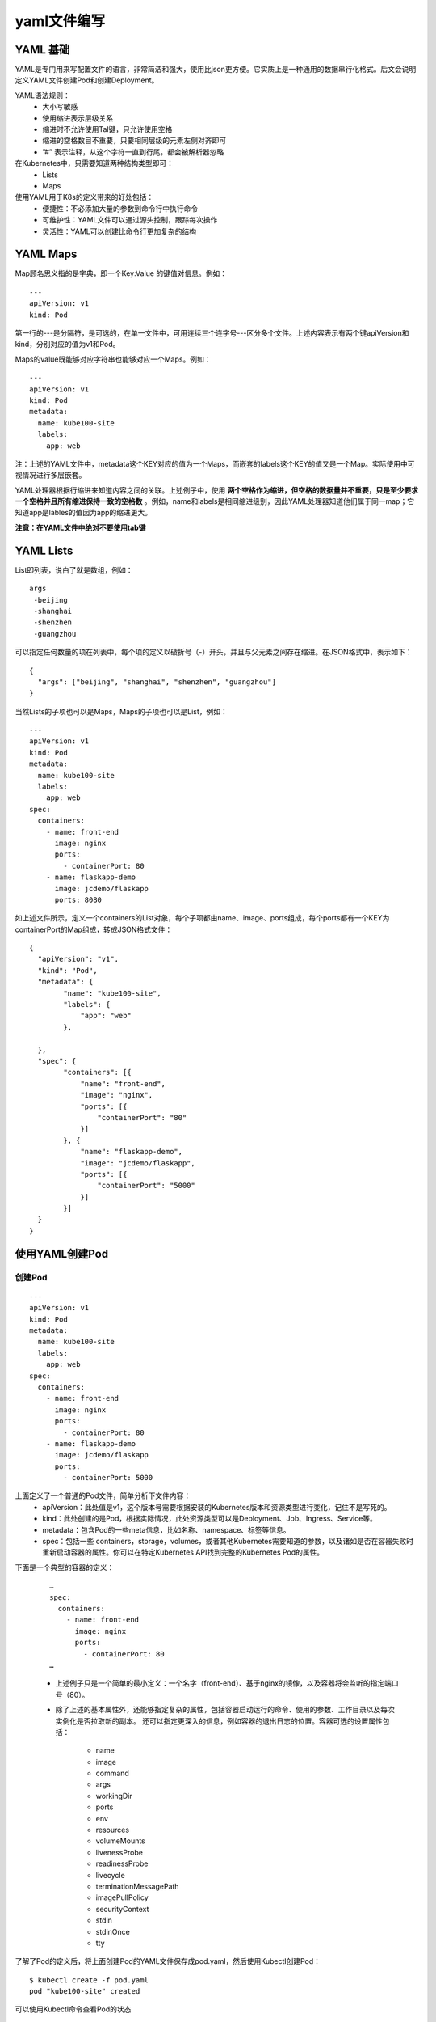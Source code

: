yaml文件编写
#####################

YAML 基础
=================
YAML是专门用来写配置文件的语言，非常简洁和强大，使用比json更方便。它实质上是一种通用的数据串行化格式。后文会说明定义YAML文件创建Pod和创建Deployment。

YAML语法规则：
    - 大小写敏感
    - 使用缩进表示层级关系
    - 缩进时不允许使用Tal键，只允许使用空格
    - 缩进的空格数目不重要，只要相同层级的元素左侧对齐即可
    - ”#” 表示注释，从这个字符一直到行尾，都会被解析器忽略

在Kubernetes中，只需要知道两种结构类型即可：
    - Lists
    - Maps

使用YAML用于K8s的定义带来的好处包括：
    - 便捷性：不必添加大量的参数到命令行中执行命令
    - 可维护性：YAML文件可以通过源头控制，跟踪每次操作
    - 灵活性：YAML可以创建比命令行更加复杂的结构

YAML Maps
===============
Map顾名思义指的是字典，即一个Key:Value 的键值对信息。例如：

::

    ---
    apiVersion: v1
    kind: Pod

第一行的---是分隔符，是可选的，在单一文件中，可用连续三个连字号---区分多个文件。上述内容表示有两个键apiVersion和kind，分别对应的值为v1和Pod。

Maps的value既能够对应字符串也能够对应一个Maps。例如：

::

    ---
    apiVersion: v1
    kind: Pod
    metadata:
      name: kube100-site
      labels:
        app: web

注：上述的YAML文件中，metadata这个KEY对应的值为一个Maps，而嵌套的labels这个KEY的值又是一个Map。实际使用中可视情况进行多层嵌套。

​YAML处理器根据行缩进来知道内容之间的关联。上述例子中，使用 **两个空格作为缩进，但空格的数据量并不重要，只是至少要求一个空格并且所有缩进保持一致的空格数** 。例如，name和labels是相同缩进级别，因此YAML处理器知道他们属于同一map；它知道app是lables的值因为app的缩进更大。

**注意：在YAML文件中绝对不要使用tab键**


YAML Lists
===============

List即列表，说白了就是数组，例如：

::

    args
     -beijing
     -shanghai
     -shenzhen
     -guangzhou

可以指定任何数量的项在列表中，每个项的定义以破折号（-）开头，并且与父元素之间存在缩进。在JSON格式中，表示如下：

::

    {
      "args": ["beijing", "shanghai", "shenzhen", "guangzhou"]
    }

当然Lists的子项也可以是Maps，Maps的子项也可以是List，例如：

::

    ---
    apiVersion: v1
    kind: Pod
    metadata:
      name: kube100-site
      labels:
        app: web
    spec:
      containers:
        - name: front-end
          image: nginx
          ports:
            - containerPort: 80
        - name: flaskapp-demo
          image: jcdemo/flaskapp
          ports: 8080

如上述文件所示，定义一个containers的List对象，每个子项都由name、image、ports组成，每个ports都有一个KEY为containerPort的Map组成，转成JSON格式文件：

::

    {
      "apiVersion": "v1",
      "kind": "Pod",
      "metadata": {
            "name": "kube100-site",
            "labels": {
                "app": "web"
            },

      },
      "spec": {
            "containers": [{
                "name": "front-end",
                "image": "nginx",
                "ports": [{
                    "containerPort": "80"
                }]
            }, {
                "name": "flaskapp-demo",
                "image": "jcdemo/flaskapp",
                "ports": [{
                    "containerPort": "5000"
                }]
            }]
      }
    }

使用YAML创建Pod
======================

创建Pod
-------------

::

    ---
    apiVersion: v1
    kind: Pod
    metadata:
      name: kube100-site
      labels:
        app: web
    spec:
      containers:
        - name: front-end
          image: nginx
          ports:
            - containerPort: 80
        - name: flaskapp-demo
          image: jcdemo/flaskapp
          ports:
            - containerPort: 5000

上面定义了一个普通的Pod文件，简单分析下文件内容：
    - apiVersion：此处值是v1，这个版本号需要根据安装的Kubernetes版本和资源类型进行变化，记住不是写死的。
    - kind：此处创建的是Pod，根据实际情况，此处资源类型可以是Deployment、Job、Ingress、Service等。
    - metadata：包含Pod的一些meta信息，比如名称、namespace、标签等信息。
    - spec：包括一些 containers，storage，volumes，或者其他Kubernetes需要知道的参数，以及诸如是否在容器失败时重新启动容器的属性。你可以在特定Kubernetes API找到完整的Kubernetes Pod的属性。


下面是一个典型的容器的定义：

    ::

        …
        spec:
          containers:
            - name: front-end
              image: nginx
              ports:
                - containerPort: 80
        …


    - 上述例子只是一个简单的最小定义：一个名字（front-end）、基于nginx的镜像，以及容器将会监听的指定端口号（80）。

    - 除了上述的基本属性外，还能够指定复杂的属性，包括容器启动运行的命令、使用的参数、工作目录以及每次实例化是否拉取新的副本。 还可以指定更深入的信息，例如容器的退出日志的位置。容器可选的设置属性包括：

        - name
        - image
        - command
        - args
        - workingDir
        - ports
        - env
        - resources
        - volumeMounts
        - livenessProbe
        - readinessProbe
        - livecycle
        - terminationMessagePath
        - imagePullPolicy
        - securityContext
        - stdin
        - stdinOnce
        - tty


了解了Pod的定义后，将上面创建Pod的YAML文件保存成pod.yaml，然后使用Kubectl创建Pod：


::

    $ kubectl create -f pod.yaml
    pod "kube100-site" created

可以使用Kubectl命令查看Pod的状态

::

    $ kubectl get pods
    NAME           READY     STATUS    RESTARTS   AGE
    kube100-site   2/2       Running   0          1m

注： Pod创建过程中如果出现错误，可以使用kubectl describe 进行排查。

创建Deployment
======================

上述介绍了如何使用YAML文件创建Pod实例，但是如果这个Pod出现了故障的话，对应的服务也就挂掉了，所以Kubernetes提供了一个Deployment的概念 ，目的是让Kubernetes去管理一组Pod的副本，也就是副本集 ，这样就能够保证一定数量的副本一直可用，不会因为某一个Pod挂掉导致整个服务挂掉。


::

    ---
    apiVersion: extensions/v1beta1
    kind: Deployment
    metadata:
      name: kube100-site
    spec:
      replicas: 2
      template:
        metadata:
          labels:
            app: web
        spec:
          containers:
            - name: front-end
              image: nginx
              ports:
                - containerPort: 80
            - name: flaskapp-demo
              image: jcdemo/flaskapp
              ports:
                - containerPort: 5000


一个完整的Deployment的YAML文件如上所示，接下来解释部分内容：
    - 注意这里apiVersion对应的值是extensions/v1beta1，同时也需要将kind的类型指定为Deployment。
    - metadata指定一些meta信息，包括名字或标签之类的。
    - spec 选项定义需要两个副本，此处可以设置很多属性，例如受此Deployment影响的Pod的选择器等
    - spec 选项的template其实就是对Pod对象的定义
    - 可以在Kubernetes v1beta1 API 参考中找到完整的Deployment可指定的参数列表

将上述的YAML文件保存为deployment.yaml，然后创建Deployment：

::

    $ kubectl create -f deployment.yaml
    deployment "kube100-site" created

可以使用如下命令检查Deployment的列表：

::

    $ kubectl get deployments
    NAME           DESIRED   CURRENT   UP-TO-DATE   AVAILABLE   AGE
    kube100-site   2         2         2            2           2m


我们可以看到所有的 Pods 都已经正常运行了。

到这里我们就完成了使用 YAML 文件创建 Kubernetes Deployment 的过程，在了解了 YAML 文件的基础后，定义 YAML 文件其实已经很简单了，最主要的是要根据实际情况去定义 YAML 文件，所以查阅 Kubernetes 文档很重要